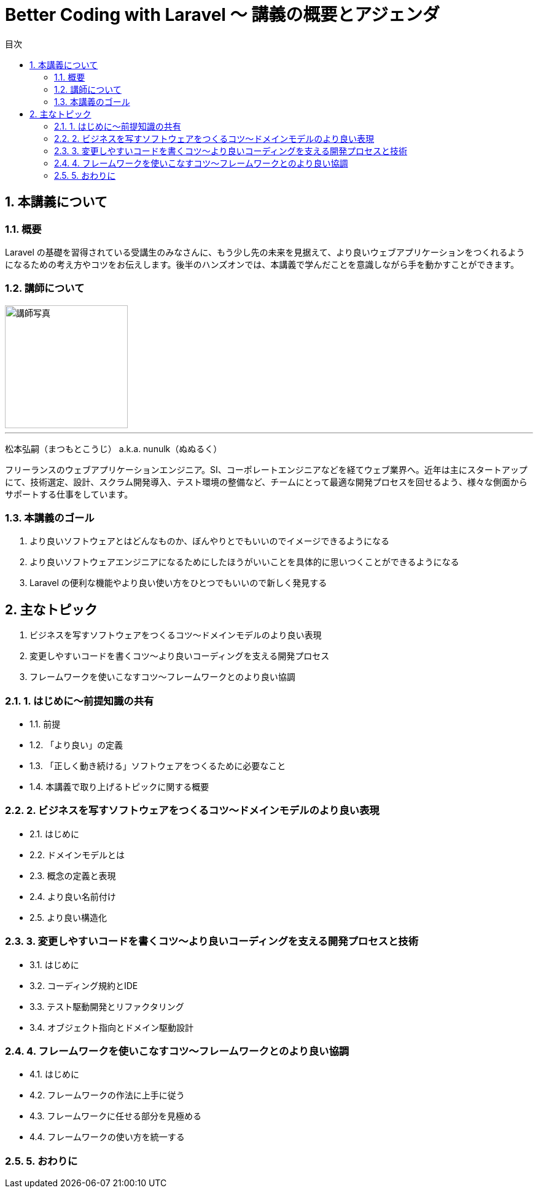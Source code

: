 :source-highlighter: rouge
:toc: left
:sectnums:
:toclevels: 5
:toc-title: 目次

:icons: font

= Better Coding with Laravel 〜 講義の概要とアジェンダ

## 本講義について

### 概要

Laravel の基礎を習得されている受講生のみなさんに、もう少し先の未来を見据えて、より良いウェブアプリケーションをつくれるようになるための考え方やコツをお伝えします。後半のハンズオンでは、本講義で学んだことを意識しながら手を動かすことができます。

### 講師について

image::https://i.imgur.com/6nemJlw.jpg[講師写真,200,]

---
松本弘嗣（まつもとこうじ） a.k.a. nunulk（ぬぬるく）

フリーランスのウェブアプリケーションエンジニア。SI、コーポレートエンジニアなどを経てウェブ業界へ。近年は主にスタートアップにて、技術選定、設計、スクラム開発導入、テスト環境の整備など、チームにとって最適な開発プロセスを回せるよう、様々な側面からサポートする仕事をしています。

### 本講義のゴール

1. より良いソフトウェアとはどんなものか、ぼんやりとでもいいのでイメージできるようになる
2. より良いソフトウェアエンジニアになるためにしたほうがいいことを具体的に思いつくことができるようになる
3. Laravel の便利な機能やより良い使い方をひとつでもいいので新しく発見する

## 主なトピック

1. ビジネスを写すソフトウェアをつくるコツ〜ドメインモデルのより良い表現
2. 変更しやすいコードを書くコツ〜より良いコーディングを支える開発プロセス
3. フレームワークを使いこなすコツ〜フレームワークとのより良い協調

### 1. はじめに〜前提知識の共有

- 1.1. 前提
- 1.2. 「より良い」の定義
- 1.3. 「正しく動き続ける」ソフトウェアをつくるために必要なこと
- 1.4. 本講義で取り上げるトピックに関する概要

### 2. ビジネスを写すソフトウェアをつくるコツ〜ドメインモデルのより良い表現

- 2.1. はじめに
- 2.2. ドメインモデルとは
- 2.3. 概念の定義と表現
- 2.4. より良い名前付け
- 2.5. より良い構造化

### 3. 変更しやすいコードを書くコツ〜より良いコーディングを支える開発プロセスと技術

- 3.1. はじめに
- 3.2. コーディング規約とIDE
- 3.3. テスト駆動開発とリファクタリング
- 3.4. オブジェクト指向とドメイン駆動設計

### 4. フレームワークを使いこなすコツ〜フレームワークとのより良い協調

- 4.1. はじめに
- 4.2. フレームワークの作法に上手に従う
- 4.3. フレームワークに任せる部分を見極める
- 4.4. フレームワークの使い方を統一する

### 5. おわりに